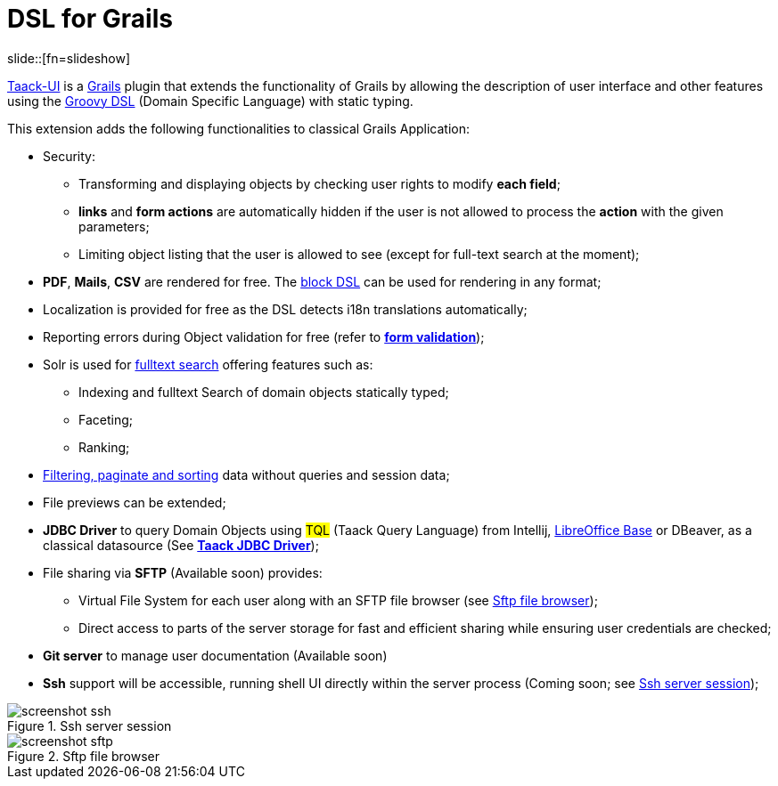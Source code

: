 = DSL for Grails
:taack-category: 1
:source-highlighter: rouge

slide::[fn=slideshow]

https://github.com/Taack/infra[Taack-UI] is a https://grails.org/[Grails] plugin that extends the functionality of Grails by allowing the description of user interface and other features using the http://docs.groovy-lang.org/docs/latest/html/documentation/core-domain-specific-languages.html[Groovy DSL] (Domain Specific Language) with static typing.

This extension adds the following functionalities to classical Grails Application:

* Security:
** Transforming and displaying objects by checking user rights to modify *each field*;
** *links* and *form actions* are automatically hidden if the user is not allowed to process the  *action* with the given parameters;
** Limiting object listing that the user is allowed to see (except for full-text search at the moment);

* *PDF*, *Mails*, *CSV* are rendered for free. The link:doc/DSLs/block-dsl.adoc[block DSL] can be used for rendering in any format;

* Localization is provided for free as the DSL detects i18n translations automatically;

* Reporting errors during Object validation for free (refer to link:doc/DSLs/form-dsl.adoc#_form_validation[*form validation*]);

* Solr is used for link:/more/Search/Search.adoc[fulltext search] offering features such as:
** Indexing and fulltext Search of domain objects statically typed;
** Faceting;
** Ranking;

* link:/doc/DSLs/filter-table-dsl.adoc[Filtering, paginate and sorting] data without queries and session data;
* File previews can be extended;
* *JDBC Driver* to query Domain Objects using #TQL# (Taack Query Language) from Intellij, link:more/JDBC/libreoffice-base.adoc#_open_query_as_a_pivot_table[LibreOffice Base] or DBeaver, as a classical datasource (See link:more/JDBC/taack-jdbc-driver.adoc[*Taack JDBC Driver*]);

* File sharing via *SFTP* (Available soon) provides:
** Virtual File System for each user along with an SFTP file browser (see <<sftp_screenshot>>);
** Direct access to parts of the server storage for fast and efficient sharing while ensuring user credentials are checked;

* *Git server* to manage user documentation (Available soon)

* *Ssh* support will be accessible, running shell UI directly within the server process (Coming soon; see <<ssh_screenshot>>);

[[ssh_screenshot]]
.Ssh server session
image::screenshot-ssh.webp[]

[[sftp_screenshot]]
.Sftp file browser
image::screenshot-sftp.webp[]
